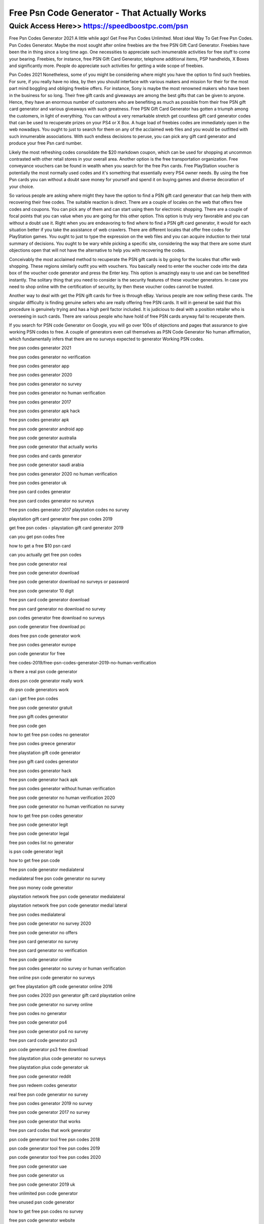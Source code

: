 ****************************************
Free Psn Code Generator - That Actually Works
****************************************


Quick Access Here>>   https://speedboostpc.com/psn
============


Free Psn Codes Generator 2021 
A little while ago! Get Free Psn Codes Unlimited. Most ideal Way To Get Free Psn Codes. Psn Codes Generator. Maybe the most sought after online freebies are the free PSN Gift Card Generator. Freebies have been the in thing since a long time ago. One necessities to appreciate such innumerable activities for free stuff to come your bearing. Freebies, for instance, free PSN Gift Card Generator, telephone additional items, PSP handhelds, X Boxes and significantly more. People do appreciate such activities for getting a wide scope of freebies.


Psn Codes 2021
Nonetheless, some of you might be considering where might you have the option to find such freebies. For sure, if you really have no idea, by then you should interface with various makers and mission for their for the most part mind boggling and obliging freebie offers. For instance, Sony is maybe the most renowned makers who have been in the business for so long. Their free gift cards and giveaways are among the best gifts that can be given to anyone. Hence, they have an enormous number of customers who are benefiting as much as possible from their free PSN gift card generator and various giveaways with such greatness.
Free PSN Gift Card Generator has gotten a triumph among the customers, in light of everything. You can without a very remarkable stretch get countless gift card generator codes that can be used to recuperate prizes on your PS4 or X Box. A huge load of freebies codes are immediately open in the web nowadays. You ought to just to search for them on any of the acclaimed web files and you would be outfitted with such innumerable associations. With such endless decisions to peruse, you can pick any gift card generator and produce your free Psn card number. 

Likely the most refreshing codes consolidate the $20 markdown coupon, which can be used for shopping at uncommon contrasted with other retail stores in your overall area. Another option is the free transportation organization. Free conveyance vouchers can be found in wealth when you search for the free Psn cards. Free PlayStation voucher is potentially the most normally used codes and it's something that essentially every PS4 owner needs. By using the free Psn cards you can without a doubt save money for yourself and spend it on buying games and diverse decoration of your choice. 

So various people are asking where might they have the option to find a PSN gift card generator that can help them with recovering their free codes. The suitable reaction is direct. There are a couple of locales on the web that offers free codes and coupons. You can pick any of them and can start using them for electronic shopping. There are a couple of focal points that you can value when you are going for this other option. This option is truly very favorable and you can without a doubt use it. 
Right when you are endeavoring to find where to find a PSN gift card generator, it would for each situation better if you take the assistance of web crawlers. There are different locales that offer free codes for PlayStation games. You ought to just to type the expression on the web files and you can acquire induction to their total summary of decisions. You ought to be wary while picking a specific site, considering the way that there are some stunt objections open that will not have the alternative to help you with recovering the codes. 



Conceivably the most acclaimed method to recuperate the PSN gift cards is by going for the locales that offer web shopping. These regions similarly outfit you with vouchers. You basically need to enter the voucher code into the data box of the voucher code generator and press the Enter key. This option is amazingly easy to use and can be benefitted instantly. The solitary thing that you need to consider is the security features of these voucher generators. In case you need to shop online with the certification of security, by then these voucher codes cannot be trusted. 



Another way to deal with get the PSN gift cards for free is through eBay. Various people are now selling these cards. The singular difficulty is finding genuine sellers who are really offering free PSN cards. It will in general be said that this procedure is genuinely trying and has a high peril factor included. It is judicious to deal with a position retailer who is overseeing in such cards. There are various people who have hold of free PSN cards anyway fail to recuperate them. 



If you search for PSN code Generator on Google, you will go over 100s of objections and pages that assurance to give working PSN codes to free. A couple of generators even call themselves as PSN Code Generator No human affirmation, which fundamentally infers that there are no surveys expected to generator Working PSN codes.

free psn codes generator 2021

free psn codes generator no verification

free psn codes generator app

free psn codes generator 2020

free psn codes generator no survey

free psn codes generator no human verification

free psn codes generator 2017

free psn codes generator apk hack

free psn codes generator apk

free psn code generator android app

free psn code generator australia

free psn code generator that actually works

free psn codes and cards generator

free psn code generator saudi arabia

free psn codes generator 2020 no human verification

free psn codes generator uk

free psn card codes generator

free psn card codes generator no surveys

free psn codes generator 2017 playstation codes no survey

playstation gift card generator free psn codes 2019

get free psn codes - playstation gift card generator 2019

can you get psn codes free

how to get a free $10 psn card

can you actually get free psn codes

free psn code generator real

free psn code generator download

free psn code generator download no surveys or password

free psn code generator 10 digit

free psn card code generator download

free psn card generator no download no survey

psn codes generator free download no surveys

psn code generator free download pc

does free psn code generator work

free psn codes generator europe

psn code generator for free

free codes-2019/free-psn-codes-generator-2019-no-human-verification

is there a real psn code generator

does psn code generator really work

do psn code generators work

can i get free psn codes

free psn code generator gratuit

free psn gift codes generator

free psn code gen

how to get free psn codes no generator

free psn codes greece generator

free playstation gift code generator

free psn gift card codes generator

free psn codes generator hack

free psn code generator hack apk

free psn codes generator without human verification

free psn code generator no human verification 2020

free psn code generator no human verification no survey

how to get free psn codes generator

free psn code generator legit

free psn code generator legal

free psn codes list no generator

is psn code generator legit

how to get free psn code

free psn code generator medialateral

medialateral free psn code generator no survey

free psn money code generator

playstation network free psn code generator medialateral

playstation network free psn code generator medial lateral

free psn codes medialateral

free psn code generator no survey 2020

free psn code generator no offers

free psn card generator no survey

free psn card generator no verification

free psn code generator online

free psn codes generator no survey or human verification

free online psn code generator no surveys

get free playstation gift code generator online 2016

free psn codes 2020 psn generator gift card playstation online

free psn code generator no survey online

free psn codes no generator

free psn code generator ps4

free psn code generator ps4 no survey

free psn card code generator ps3

psn code generator ps3 free download

free playstation plus code generator no surveys

free playstation plus code generator uk

free psn code generator reddit

free psn redeem codes generator

real free psn code generator no survey

free psn codes generator 2019 no survey

free psn code generator 2017 no survey

free psn code generator that works

free psn card codes that work generator

psn code generator tool free psn codes 2018

psn code generator tool free psn codes 2019

psn code generator tool free psn codes 2020

free psn code generator uae

free psn code generator us

free psn code generator 2019 uk

free unlimited psn code generator

free unused psn code generator

how to get free psn codes no survey

free psn code generator website

psn codes generator real

free 100 psn code generator

free psn codes generator 2018

free psn code generator 2019

free psn code generator 2020 no survey

playstation 4 free code generator

how to get free codes for ps4

how to get a free playstation code

ps4 psn codes generator

ps4 codes generator

free psn codes no survey
